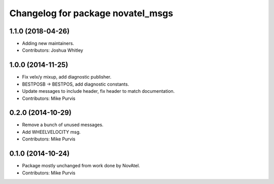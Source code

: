 ^^^^^^^^^^^^^^^^^^^^^^^^^^^^^^^^^^
Changelog for package novatel_msgs
^^^^^^^^^^^^^^^^^^^^^^^^^^^^^^^^^^

1.1.0 (2018-04-26)
------------------
* Adding new maintainers.
* Contributors: Joshua Whitley

1.0.0 (2014-11-25)
------------------
* Fix velx/y mixup, add diagnostic publisher.
* BESTPOSB -> BESTPOS, add diagnostic constants.
* Update messages to include header, fix header to match documentation.
* Contributors: Mike Purvis

0.2.0 (2014-10-29)
------------------
* Remove a bunch of unused messages.
* Add WHEELVELOCITY msg.
* Contributors: Mike Purvis

0.1.0 (2014-10-24)
------------------
* Package mostly unchanged from work done by NovAtel.
* Contributors: Mike Purvis
